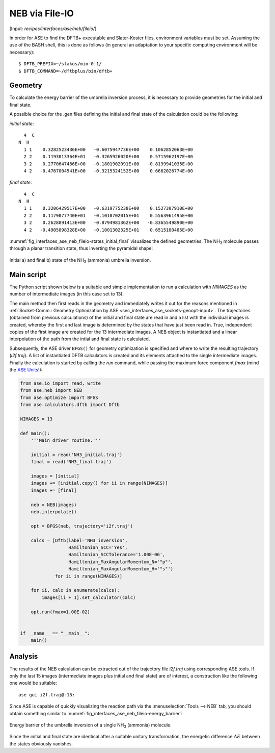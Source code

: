 .. highlight:: none
.. _sec-interfaces-ase-neb-fileio:

***************
NEB via File-IO
***************

[Input: `recipes/interfaces/ase/neb/fileio/`]

In order for ASE to find the DFTB+ executable and Slater-Koster files,
environment variables must be set. Assuming the use of the BASH shell, this is
done as follows (in general an adaptation to your specific computing environment
will be necessary)::

    $ DFTB_PREFIX=~/slakos/mio-0-1/
    $ DFTB_COMMAND=~/dftbplus/bin/dftb+

.. _sec_interfaces_ase_neb_fileio-geometry:

Geometry
--------

To calculate the energy barrier of the umbrella inversion process, it is
necessary to provide geometries for the initial and final state.

A possible choice for the .gen files defining the initial and final state of
the calculation could be the following:

`initial state`::

    4  C
  N  H
    1 1    0.3282523436E+00   -0.6075947736E+00    0.1062852063E+00
    2 2    0.1193013364E+01   -0.3265926020E+00    0.5715962197E+00
    3 2    0.2770647466E+00   -0.1801902091E+00   -0.8199941035E+00
    4 2   -0.4767004541E+00   -0.3215324152E+00    0.6662026774E+00

`final state`::

    4  C
  N  H
    1 1    0.3206429517E+00   -0.6319775238E+00    0.1527307910E+00
    2 2    0.1179077740E+01   -0.1010702015E+01    0.5563961495E+00
    3 2    0.2628891413E+00   -0.8794981362E+00   -0.8365549890E+00
    4 2   -0.4905898328E+00   -0.1001302325E+01    0.6515180485E+00

:numref:`fig_interfaces_ase_neb_fileio-states_initial_final`
visualizes the defined geometries. The |NH3| molecule passes through a planar
transition state, thus inverting the pyramidal shape:

.. _fig_interfaces_ase_neb_fileio-states_initial_final:
.. figure:: ../../../../_figures/interfaces/ase/neb/fileio/states_initial_final.png
    :scale: 130 %
    :align: center
    :alt: Initial a) and final b) state of the |NH3| (ammonia) umbrella
          inversion.

    Initial a) and final b) state of the |NH3| (ammonia) umbrella inversion.

.. |NH3| replace:: NH\ :sub:`3`\

.. _sec_interfaces_ase_neb_fileio-mainscript:

Main script
-----------

The Python script shown below is a suitable and simple implementation to run a
calculation with `NIMAGES` as the number of intermediate images
(in this case set to 13).

The main method then first reads in the geometry and immediately writes it out
for the reasons mentioned in :ref:`Socket-Comm.: Geometry Optimization by ASE
<sec_interfaces_ase_sockets-geoopt-input>`. The trajectories (obtained from
previous calculations) of the initial and final state are read in and a list
with the individual images is created, whereby the first and last image is
determined by the states that have just been read in. True, independent copies
of the first image are created for the 13 intermediate images. A NEB object is
instantiated and a linear interpolation of the path from the intial and final
state is calculated.

Subsequently, the ASE driver ``BFGS()`` for geometry optimization is specified
and where to write the resulting trajectory (`i2f.traj`). A list of instantiated
DFTB calculators is created and its elements attached to the single intermediate
images. Finally the calculation is started by calling the `run` command,
while passing the maximum force component `fmax` (mind the
`ASE Units <https://wiki.fysik.dtu.dk/ase/ase/units.html>`_!):

.. code-block:: python

    from ase.io import read, write
    from ase.neb import NEB
    from ase.optimize import BFGS
    from ase.calculators.dftb import Dftb

    NIMAGES = 13

    def main():
        '''Main driver routine.'''

        initial = read('NH3_initial.traj')
        final = read('NH3_final.traj')

        images = [initial]
        images += [initial.copy() for ii in range(NIMAGES)]
        images += [final]

        neb = NEB(images)
        neb.interpolate()

        opt = BFGS(neb, trajectory='i2f.traj')

        calcs = [Dftb(label='NH3_inversion',
                      Hamiltonian_SCC='Yes',
                      Hamiltonian_SCCTolerance='1.00E-06',
                      Hamiltonian_MaxAngularMomentum_N='"p"',
                      Hamiltonian_MaxAngularMomentum_H='"s"')
                 for ii in range(NIMAGES)]

        for ii, calc in enumerate(calcs):
            images[ii + 1].set_calculator(calc)

        opt.run(fmax=1.00E-02)


    if __name__ == "__main__":
        main()

.. _sec_interfaces_ase_neb_fileio-analysis:

Analysis
--------

The results of the NEB calculation can be extracted out of the trajectory file
`i2f.traj` using corresponding ASE tools. If only the last 15 images
(intermediate images plus initial and final state) are of interest, a
construction like the following one would be suitable::

    ase gui i2f.traj@-15:

Since ASE is capable of quickly visualizing the reaction path via the
:menuselection:`Tools --> NEB` tab, you should obtain something similar to
:numref:`fig_interfaces_ase_neb_fileio-energy_barrier`:

.. _fig_interfaces_ase_neb_fileio-energy_barrier:
.. figure:: ../../../../_figures/interfaces/ase/neb/fileio/energy_barrier.png
    :scale: 100 %
    :align: center
    :alt: Energy barrier of the umbrella inversion of a single |NH3| (ammonia)
          molecule.

    Energy barrier of the umbrella inversion of a single |NH3| (ammonia)
    molecule.

Since the initial and final state are identical after a suitable unitary
transformation, the energetic difference :math:`\Delta E` between the
states obviously vanishes.
